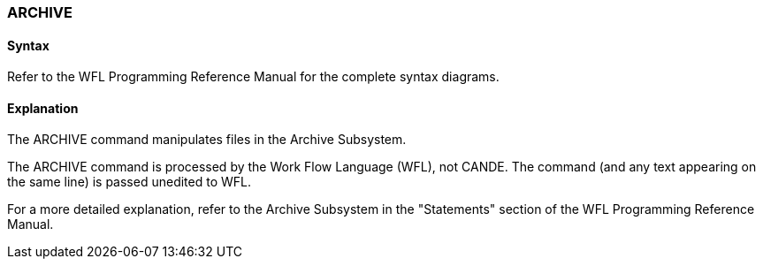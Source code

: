 [[CANDE_COMMANDS_ARCHIVE]]
=== anchor:CANDE_COMMANDS_ARCHIVE[]ARCHIVE

[[CANDE_COMMANDS_ARCHIVE_SYNTAX]]
==== Syntax
Refer to the WFL Programming Reference Manual for the complete syntax diagrams.

[[CANDE_COMMANDS_ARCHIVE_EXPLANATION]]
==== Explanation
The ARCHIVE command manipulates files in the Archive Subsystem.

The ARCHIVE command is processed by the Work Flow Language (WFL), not CANDE.
The command (and any text appearing on the same line) is passed unedited to WFL.

For a more detailed explanation, refer to the Archive Subsystem in the "Statements"
section of the WFL Programming Reference Manual.
